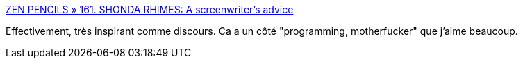 :jbake-type: post
:jbake-status: published
:jbake-title: ZEN PENCILS » 161. SHONDA RHIMES: A screenwriter’s advice
:jbake-tags: inspiration,travail,création,_mois_sept.,_année_2014
:jbake-date: 2014-09-24
:jbake-depth: ../
:jbake-uri: shaarli/1411558884000.adoc
:jbake-source: https://nicolas-delsaux.hd.free.fr/Shaarli?searchterm=http%3A%2F%2Fzenpencils.com%2Fcomic%2F161-shonda-rhimes-a-screenwriters-advice%2F&searchtags=inspiration+travail+cr%C3%A9ation+_mois_sept.+_ann%C3%A9e_2014
:jbake-style: shaarli

http://zenpencils.com/comic/161-shonda-rhimes-a-screenwriters-advice/[ZEN PENCILS » 161. SHONDA RHIMES: A screenwriter’s advice]

Effectivement, très inspirant comme discours. Ca a un côté "programming, motherfucker" que j'aime beaucoup.
